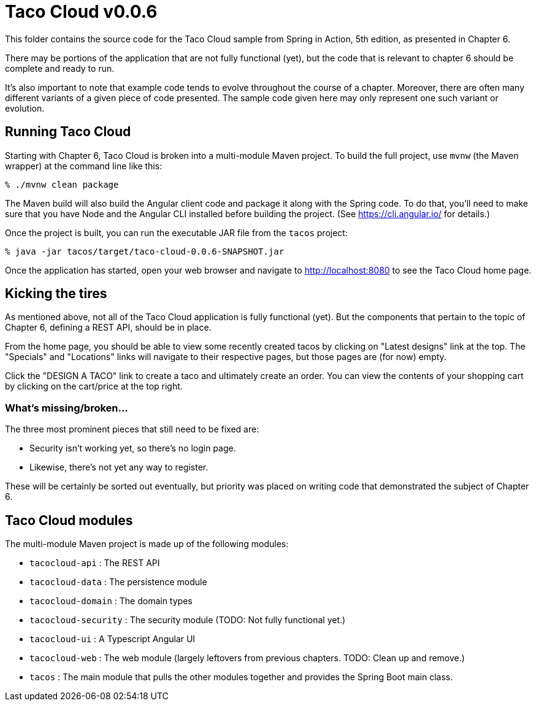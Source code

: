 = Taco Cloud v0.0.6

This folder contains the source code for the Taco Cloud sample from Spring in Action, 5th edition, as presented in Chapter 6.

There may be portions of the application that are not fully functional (yet), but the code that is relevant to chapter 6 should be complete and ready to run.

It's also important to note that example code tends to evolve throughout the course of a chapter. Moreover, there are often many different variants of a given piece of code presented. The sample code given here may only represent one such variant or evolution.

== Running Taco Cloud

Starting with Chapter 6, Taco Cloud is broken into a multi-module Maven project. To build the full project, use `mvnw` (the Maven wrapper) at the command line like this:

[source,sh]
----
% ./mvnw clean package
----

The Maven build will also build the Angular client code and package it along with the Spring code. To do that, you'll need to make sure that you have Node and the Angular CLI installed before building the project. (See https://cli.angular.io/ for details.)

Once the project is built, you can run the executable JAR file from the `tacos` project:

[source,sh]
----
% java -jar tacos/target/taco-cloud-0.0.6-SNAPSHOT.jar
----

Once the application has started, open your web browser and navigate to http://localhost:8080 to see the Taco Cloud home page.

== Kicking the tires

As mentioned above, not all of the Taco Cloud application is fully functional (yet). But the components that pertain to the topic of Chapter 6, defining a REST API, should be in place.

From the home page, you should be able to view some recently created tacos by clicking on "Latest designs" link at the top. The "Specials" and "Locations" links will navigate to their respective pages, but those pages are (for now) empty.

Click the "DESIGN A TACO" link to create a taco and ultimately create an order. You can view the contents of your shopping cart by clicking on the cart/price at the top right.

=== What's missing/broken...

The three most prominent pieces that still need to be fixed are:

 - Security isn't working yet, so there's no login page.
 - Likewise, there's not yet any way to register.

These will be certainly be sorted out eventually, but priority was placed on writing code that demonstrated the subject of Chapter 6.

== Taco Cloud modules

The multi-module Maven project is made up of the following modules:

 - `tacocloud-api` : The REST API
 - `tacocloud-data` : The persistence module
 - `tacocloud-domain` : The domain types
 - `tacocloud-security` : The security module (TODO: Not fully functional yet.)
 - `tacocloud-ui` : A Typescript Angular UI
 - `tacocloud-web` : The web module (largely leftovers from previous chapters. TODO: Clean up and remove.)
 - `tacos` : The main module that pulls the other modules together and provides the Spring Boot main class.
